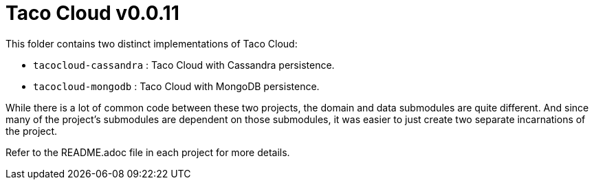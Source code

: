 = Taco Cloud v0.0.11

This folder contains two distinct implementations of Taco Cloud:

 * `tacocloud-cassandra` : Taco Cloud with Cassandra persistence.
 * `tacocloud-mongodb` : Taco Cloud with MongoDB persistence.

While there is a lot of common code between these two projects, the domain and data submodules are quite different. And since many of the project's submodules are dependent on those submodules, it was easier to just create two separate incarnations of the project.

Refer to the README.adoc file in each project for more details.
